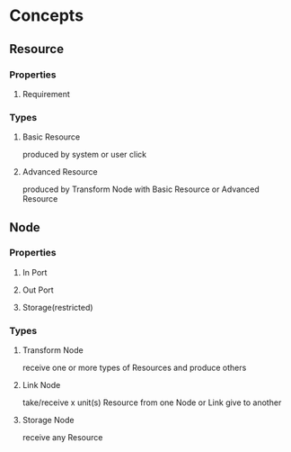 * Concepts
** Resource
*** Properties
**** Requirement
*** Types
**** Basic Resource
     produced by system or user click
**** Advanced Resource
     produced by Transform Node with Basic Resource or Advanced Resource
** Node
*** Properties
**** In Port
**** Out Port
**** Storage(restricted)
*** Types
**** Transform Node
     receive one or more types of Resources and produce others
**** Link Node
     take/receive x unit(s) Resource from one Node or Link give to another
**** Storage Node
     receive any Resource
